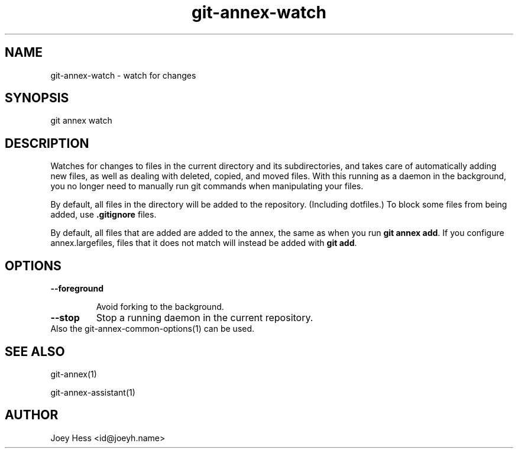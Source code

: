 .TH git-annex-watch 1
.SH NAME
git-annex-watch \- watch for changes
.PP
.SH SYNOPSIS
git annex watch
.PP
.SH DESCRIPTION
Watches for changes to files in the current directory and its subdirectories,
and takes care of automatically adding new files, as well as dealing with
deleted, copied, and moved files. With this running as a daemon in the
background, you no longer need to manually run git commands when
manipulating your files.
.PP
By default, all files in the directory will be added to the repository.
(Including dotfiles.) To block some files from being added, use
\fB.gitignore\fP files.
.PP
By default, all files that are added are added to the annex, the same
as when you run \fBgit annex add\fP. If you configure annex.largefiles,
files that it does not match will instead be added with \fBgit add\fP.
.PP
.SH OPTIONS
.IP "\fB\-\-foreground\fP"
.IP
Avoid forking to the background.
.IP
.IP "\fB\-\-stop\fP"
Stop a running daemon in the current repository.
.IP
.IP "Also the git-annex\-common\-options(1) can be used."
.SH SEE ALSO
git-annex(1)
.PP
git-annex\-assistant(1)
.PP
.SH AUTHOR
Joey Hess <id@joeyh.name>
.PP
.PP

